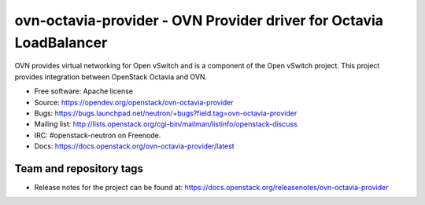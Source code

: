 ===================================================================
ovn-octavia-provider - OVN Provider driver for Octavia LoadBalancer
===================================================================

OVN provides virtual networking for Open vSwitch and is a component of the Open
vSwitch project. This project provides integration between OpenStack Octavia
and OVN.

* Free software: Apache license
* Source: https://opendev.org/openstack/ovn-octavia-provider
* Bugs: https://bugs.launchpad.net/neutron/+bugs?field.tag=ovn-octavia-provider

* Mailing list:
  http://lists.openstack.org/cgi-bin/mailman/listinfo/openstack-discuss
* IRC: #openstack-neutron on Freenode.
* Docs: https://docs.openstack.org/ovn-octavia-provider/latest

Team and repository tags
------------------------

.. image:: https://governance.openstack.org/tc/badges/ovn-octavia-provider.svg
    :target: https://governance.openstack.org/tc/reference/tags/index.html

* Release notes for the project can be found at:
  https://docs.openstack.org/releasenotes/ovn-octavia-provider



